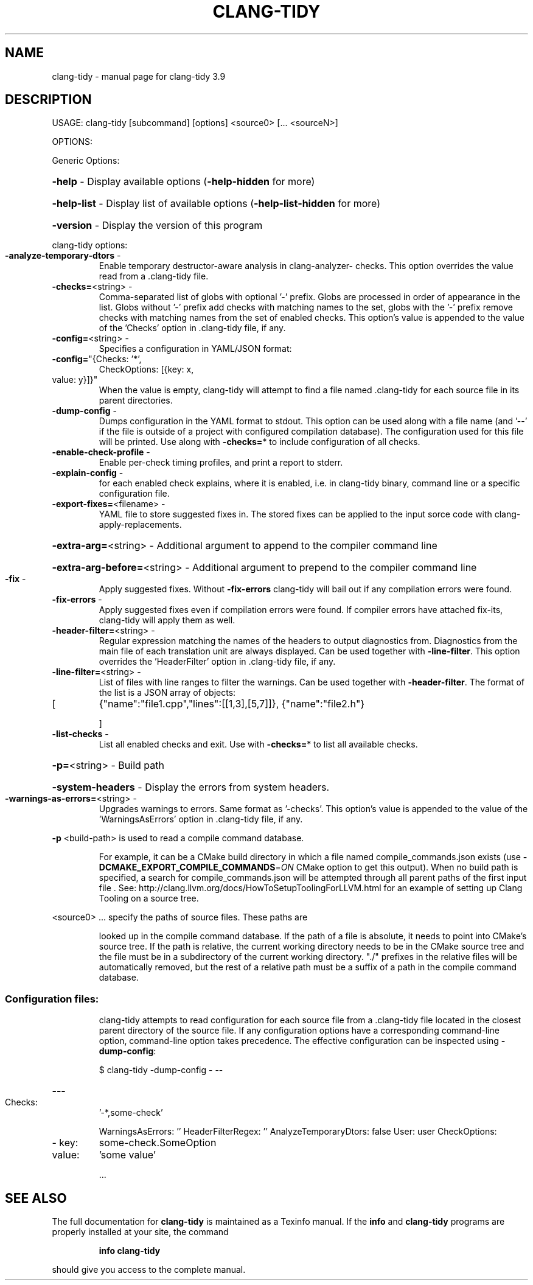 .\" DO NOT MODIFY THIS FILE!  It was generated by help2man 1.47.4.
.TH CLANG-TIDY "1" "September 2016" "clang-tidy 3.9" "User Commands"
.SH NAME
clang-tidy \- manual page for clang-tidy 3.9
.SH DESCRIPTION
USAGE: clang\-tidy [subcommand] [options] <source0> [... <sourceN>]
.PP
OPTIONS:
.PP
Generic Options:
.HP
\fB\-help\fR                        \- Display available options (\fB\-help\-hidden\fR for more)
.HP
\fB\-help\-list\fR                   \- Display list of available options (\fB\-help\-list\-hidden\fR for more)
.HP
\fB\-version\fR                     \- Display the version of this program
.PP
clang\-tidy options:
.TP
\fB\-analyze\-temporary\-dtors\fR     \-
Enable temporary destructor\-aware analysis in
clang\-analyzer\- checks.
This option overrides the value read from a
\&.clang\-tidy file.
.TP
\fB\-checks=\fR<string>             \-
Comma\-separated list of globs with optional '\-'
prefix. Globs are processed in order of
appearance in the list. Globs without '\-'
prefix add checks with matching names to the
set, globs with the '\-' prefix remove checks
with matching names from the set of enabled
checks.  This option's value is appended to the
value of the 'Checks' option in .clang\-tidy
file, if any.
.TP
\fB\-config=\fR<string>             \-
Specifies a configuration in YAML/JSON format:
.TP
\fB\-config=\fR"{Checks: '*',
CheckOptions: [{key: x,
.TP
value: y}]}"
When the value is empty, clang\-tidy will
attempt to find a file named .clang\-tidy for
each source file in its parent directories.
.TP
\fB\-dump\-config\fR                 \-
Dumps configuration in the YAML format to
stdout. This option can be used along with a
file name (and '\-\-' if the file is outside of a
project with configured compilation database).
The configuration used for this file will be
printed.
Use along with \fB\-checks=\fR* to include
configuration of all checks.
.TP
\fB\-enable\-check\-profile\fR        \-
Enable per\-check timing profiles, and print a
report to stderr.
.TP
\fB\-explain\-config\fR              \-
for each enabled check explains, where it is enabled, i.e. in clang\-tidy binary,
command line or a specific configuration file.
.TP
\fB\-export\-fixes=\fR<filename>     \-
YAML file to store suggested fixes in. The
stored fixes can be applied to the input sorce
code with clang\-apply\-replacements.
.HP
\fB\-extra\-arg=\fR<string>          \- Additional argument to append to the compiler command line
.HP
\fB\-extra\-arg\-before=\fR<string>   \- Additional argument to prepend to the compiler command line
.TP
\fB\-fix\fR                         \-
Apply suggested fixes. Without \fB\-fix\-errors\fR
clang\-tidy will bail out if any compilation
errors were found.
.TP
\fB\-fix\-errors\fR                  \-
Apply suggested fixes even if compilation
errors were found. If compiler errors have
attached fix\-its, clang\-tidy will apply them as
well.
.TP
\fB\-header\-filter=\fR<string>      \-
Regular expression matching the names of the
headers to output diagnostics from. Diagnostics
from the main file of each translation unit are
always displayed.
Can be used together with \fB\-line\-filter\fR.
This option overrides the 'HeaderFilter' option
in .clang\-tidy file, if any.
.TP
\fB\-line\-filter=\fR<string>        \-
List of files with line ranges to filter the
warnings. Can be used together with
\fB\-header\-filter\fR. The format of the list is a
JSON array of objects:
.TP
[
{"name":"file1.cpp","lines":[[1,3],[5,7]]},
{"name":"file2.h"}
.IP
]
.TP
\fB\-list\-checks\fR                 \-
List all enabled checks and exit. Use with
\fB\-checks=\fR* to list all available checks.
.HP
\fB\-p=\fR<string>                  \- Build path
.HP
\fB\-system\-headers\fR              \- Display the errors from system headers.
.TP
\fB\-warnings\-as\-errors=\fR<string> \-
Upgrades warnings to errors. Same format as
\&'\-checks'.
This option's value is appended to the value of
the 'WarningsAsErrors' option in .clang\-tidy
file, if any.
.PP
\fB\-p\fR <build\-path> is used to read a compile command database.
.IP
For example, it can be a CMake build directory in which a file named
compile_commands.json exists (use \fB\-DCMAKE_EXPORT_COMPILE_COMMANDS\fR=\fI\,ON\/\fR
CMake option to get this output). When no build path is specified,
a search for compile_commands.json will be attempted through all
parent paths of the first input file . See:
http://clang.llvm.org/docs/HowToSetupToolingForLLVM.html for an
example of setting up Clang Tooling on a source tree.
.PP
<source0> ... specify the paths of source files. These paths are
.IP
looked up in the compile command database. If the path of a file is
absolute, it needs to point into CMake's source tree. If the path is
relative, the current working directory needs to be in the CMake
source tree and the file must be in a subdirectory of the current
working directory. "./" prefixes in the relative files will be
automatically removed, but the rest of a relative path must be a
suffix of a path in the compile command database.
.SS "Configuration files:"
.IP
clang\-tidy attempts to read configuration for each source file from a
\&.clang\-tidy file located in the closest parent directory of the source
file. If any configuration options have a corresponding command\-line
option, command\-line option takes precedence. The effective
configuration can be inspected using \fB\-dump\-config\fR:
.IP
\f(CW$ clang-tidy -dump-config - --\fR
.HP
\fB\-\-\-\fR
.TP
Checks:
\&'\-*,some\-check'
.IP
WarningsAsErrors: ''
HeaderFilterRegex: ''
AnalyzeTemporaryDtors: false
User:            user
CheckOptions:
.TP
\- key:
some\-check.SomeOption
.TP
value:
\&'some value'
.IP
\&...
.SH "SEE ALSO"
The full documentation for
.B clang-tidy
is maintained as a Texinfo manual.  If the
.B info
and
.B clang-tidy
programs are properly installed at your site, the command
.IP
.B info clang-tidy
.PP
should give you access to the complete manual.

